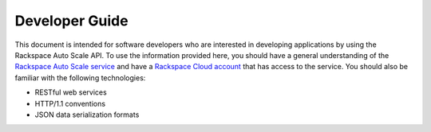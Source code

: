 .. _developer-guide:

======================
**Developer Guide**
======================

This document is intended for software developers who are interested in
developing applications by using the Rackspace Auto Scale API. To use the 
information provided here, you should have a general understanding of the
`Rackspace Auto Scale service`_ and have a `Rackspace Cloud account`_ that has access to the service. 
You should also be familiar with the following technologies:

-  RESTful web services

-  HTTP/1.1 conventions

-  JSON data serialization formats


.. _Rackspace Auto Scale service: http://www.rackspace.com/knowledge_center/article/rackspace-auto-scale-overview
.. _Rackspace Cloud Account: https://cart.rackspace.com/cloud
